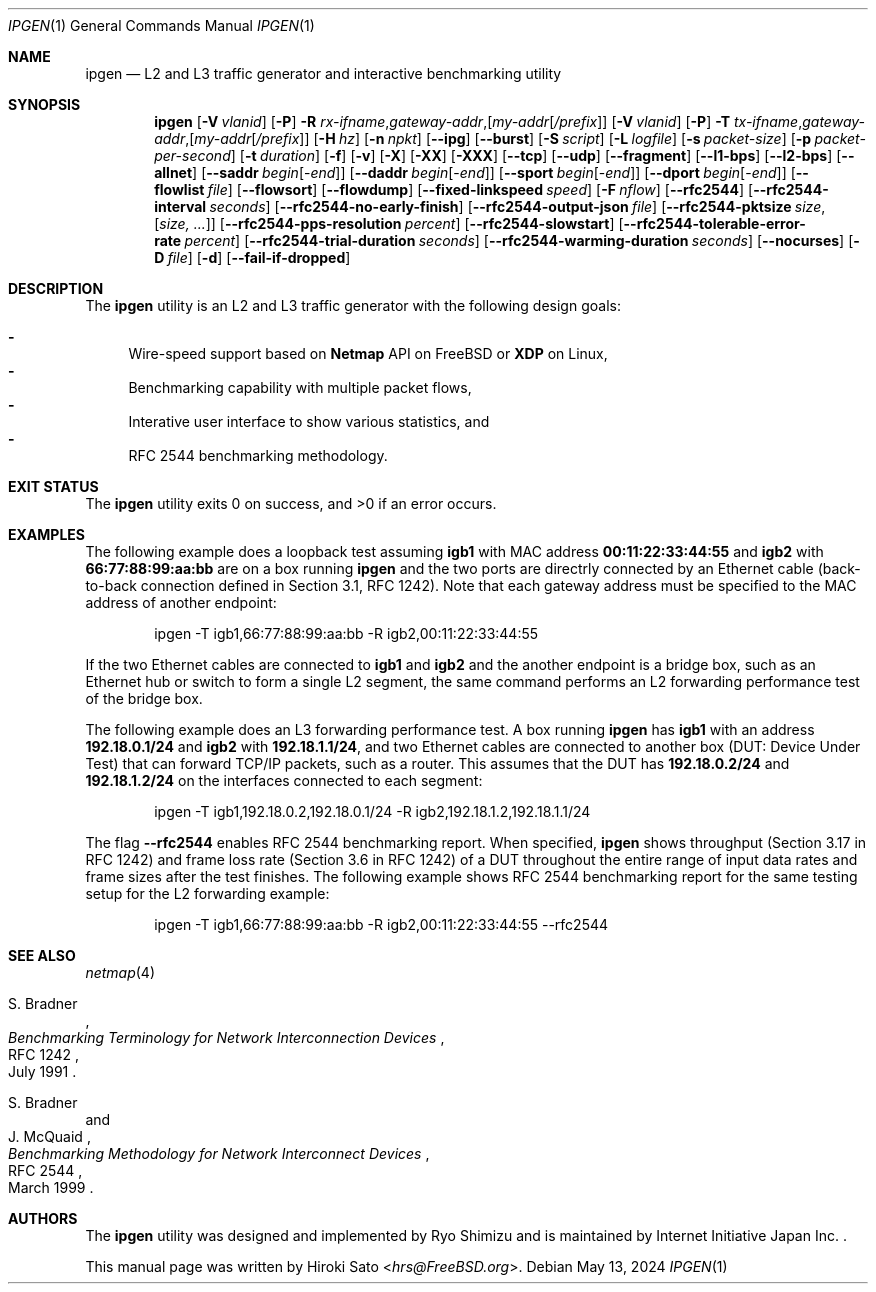.\"-
.\" Copyright (c) 2024 Hiroki Sato <hrs@allbsd.org>
.\"
.\" Redistribution and use in source and binary forms, with or without
.\" modification, are permitted provided that the following conditions
.\" are met:
.\" 1. Redistributions of source code must retain the above copyright
.\"    notice, this list of conditions and the following disclaimer.
.\" 2. Redistributions in binary form must reproduce the above copyright
.\"    notice, this list of conditions and the following disclaimer in the
.\"    documentation and/or other materials provided with the distribution.
.\"
.\" THIS SOFTWARE IS PROVIDED BY THE AUTHOR AND CONTRIBUTORS ``AS IS'' AND
.\" ANY EXPRESS OR IMPLIED WARRANTIES, INCLUDING, BUT NOT LIMITED TO, THE
.\" IMPLIED WARRANTIES OF MERCHANTABILITY AND FITNESS FOR A PARTICULAR PURPOSE
.\" ARE DISCLAIMED.  IN NO EVENT SHALL THE AUTHOR OR CONTRIBUTORS BE LIABLE
.\" FOR ANY DIRECT, INDIRECT, INCIDENTAL, SPECIAL, EXEMPLARY, OR CONSEQUENTIAL
.\" DAMAGES (INCLUDING, BUT NOT LIMITED TO, PROCUREMENT OF SUBSTITUTE GOODS
.\" OR SERVICES; LOSS OF USE, DATA, OR PROFITS; OR BUSINESS INTERRUPTION)
.\" HOWEVER CAUSED AND ON ANY THEORY OF LIABILITY, WHETHER IN CONTRACT, STRICT
.\" LIABILITY, OR TORT (INCLUDING NEGLIGENCE OR OTHERWISE) ARISING IN ANY WAY
.\" OUT OF THE USE OF THIS SOFTWARE, EVEN IF ADVISED OF THE POSSIBILITY OF
.\" SUCH DAMAGE.
.\"
.Dd May 13, 2024
.Dt IPGEN 1
.Os
.Sh NAME
.Nm ipgen
.Nd L2 and L3 traffic generator and interactive benchmarking utility
.Sh SYNOPSIS
.Nm
.Op Fl V Ar vlanid
.Op Fl P
.Fl R Ar rx-ifname , Ns Ar gateway-addr , Ns Op Ar my-addr Ns Op Ar /prefix
.Op Fl V Ar vlanid
.Op Fl P
.Fl T Ar tx-ifname , Ns Ar gateway-addr , Ns Op Ar my-addr Ns Op Ar /prefix
.Op Fl H Ar hz
.Op Fl n Ar npkt
.Op Fl -ipg
.Op Fl -burst
.Op Fl S Ar script
.Op Fl L Ar logfile
.Op Fl s Ar packet-size
.Op Fl p Ar packet-per-second
.Op Fl t Ar duration
.Op Fl f
.Op Fl v
.Op Fl X
.Op Fl XX
.Op Fl XXX
.Op Fl -tcp
.Op Fl -udp
.Op Fl -fragment
.Op Fl -l1-bps
.Op Fl -l2-bps
.Op Fl -allnet
.Op Fl -saddr Ar begin Ns Op - Ns Ar end
.Op Fl -daddr Ar begin Ns Op - Ns Ar end
.Op Fl -sport Ar begin Ns Op - Ns Ar end
.Op Fl -dport Ar begin Ns Op - Ns Ar end
.Op Fl -flowlist Ar file
.Op Fl -flowsort
.Op Fl -flowdump
.Op Fl -fixed-linkspeed Ar speed
.Op Fl F Ar nflow
.Op Fl -rfc2544
.Op Fl -rfc2544-interval Ar seconds
.Op Fl -rfc2544-no-early-finish
.Op Fl -rfc2544-output-json Ar file
.Op Fl -rfc2544-pktsize Ar size , Ns Op Ar size, ...
.Op Fl -rfc2544-pps-resolution Ar percent
.Op Fl -rfc2544-slowstart
.Op Fl -rfc2544-tolerable-error-rate Ar percent
.Op Fl -rfc2544-trial-duration Ar seconds
.Op Fl -rfc2544-warming-duration Ar seconds
.Op Fl -nocurses
.Op Fl D Ar file
.Op Fl d
.Op Fl -fail-if-dropped
.Sh DESCRIPTION
The
.Nm
utility is an L2 and L3 traffic generator with the following design goals:
.Pp
.Bl -dash -compact
.It
Wire-speed support based on
.Li Netmap
API
on
.Fx
or
.Li XDP
on Linux,
.It
Benchmarking capability with multiple packet flows,
.It
Interative user interface to show various statistics,
and
.It
RFC 2544 benchmarking methodology.
.El
.Sh EXIT STATUS
.Ex -std
.Sh EXAMPLES
The following example does a loopback test assuming
.Li igb1
with MAC address
.Li 00:11:22:33:44:55
and
.Li igb2
with
.Li 66:77:88:99:aa:bb
are on a box running
.Nm
and the two ports are directrly connected by
an Ethernet cable
.Pq back-to-back connection defined in Section 3.1, RFC 1242 .
Note that each gateway address must be specified to the MAC address
of another endpoint:
.Pp
.Bd -literal -offset indent -compact
ipgen -T igb1,66:77:88:99:aa:bb -R igb2,00:11:22:33:44:55
.Ed
.Pp
If the two Ethernet cables are connected to
.Li igb1
and
.Li igb2
and the another endpoint is a bridge box,
such as an Ethernet hub or switch to form a single L2 segment,
the same command performs an L2 forwarding performance test of the bridge box.
.Pp
The following example does an L3 forwarding performance test.
A box running
.Nm
has
.Li igb1
with an address
.Li 192.18.0.1/24
and
.Li igb2
with
.Li 192.18.1.1/24 ,
and two Ethernet cables are connected to another box
.Pq DUT: Device Under Test
that can forward TCP/IP packets,
such as a router.
This assumes that the DUT has
.Li 192.18.0.2/24
and
.Li 192.18.1.2/24
on the interfaces connected to each segment:
.Pp
.Bd -literal -offset indent -compact
ipgen -T igb1,192.18.0.2,192.18.0.1/24 -R igb2,192.18.1.2,192.18.1.1/24
.Ed
.Pp
The flag
.Fl -rfc2544
enables RFC 2544 benchmarking report.
When specified,
.Nm
shows throughput
.Pq Section 3.17 in RFC 1242
and frame loss rate
.Pq Section 3.6 in RFC 1242
of a DUT throughout the entire range of
input data rates and frame sizes
after the test finishes.
The following example shows RFC 2544 benchmarking report for the same testing
setup for the L2 forwarding example:
.Pp
.Bd -literal -offset indent -compact
ipgen -T igb1,66:77:88:99:aa:bb -R igb2,00:11:22:33:44:55 --rfc2544
.Ed
.Sh SEE ALSO
.Xr netmap 4
.Rs
.%A S. Bradner
.%T Benchmarking Terminology for Network Interconnection Devices
.%R RFC 1242
.%D July 1991
.Re
.Rs
.%A S. Bradner
.%A J. McQuaid
.%T Benchmarking Methodology for Network Interconnect Devices
.%R RFC 2544
.%D March 1999
.Re
.Sh AUTHORS
.An -nosplit
The
.Nm
utility was designed and implemented by
.An Ryo Shimizu
and is maintained by Internet Initiative Japan Inc. .
.Pp
This manual page was written by
.An Hiroki Sato Aq Mt hrs@FreeBSD.org .
